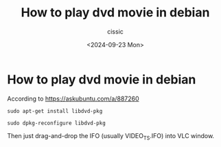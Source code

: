 #+TITLE: How to play dvd movie in debian
#+DESCRIPTION: 
#+AUTHOR: cissic 
#+DATE: <2024-09-23 Mon>
#+TAGS: 
#+OPTIONS: -:nil

* How to play dvd movie in debian
:PROPERTIES:
:PRJ-DIR: ./2024-09-23-How-to-play-dvd-movie-in-debian/
:END:

According to
https://askubuntu.com/a/887260



#+begin_src shell
sudo apt-get install libdvd-pkg

sudo dpkg-reconfigure libdvd-pkg
#+end_src

Then just drag-and-drop the IFO (usually VIDEO_TS.IFO) into VLC window.
